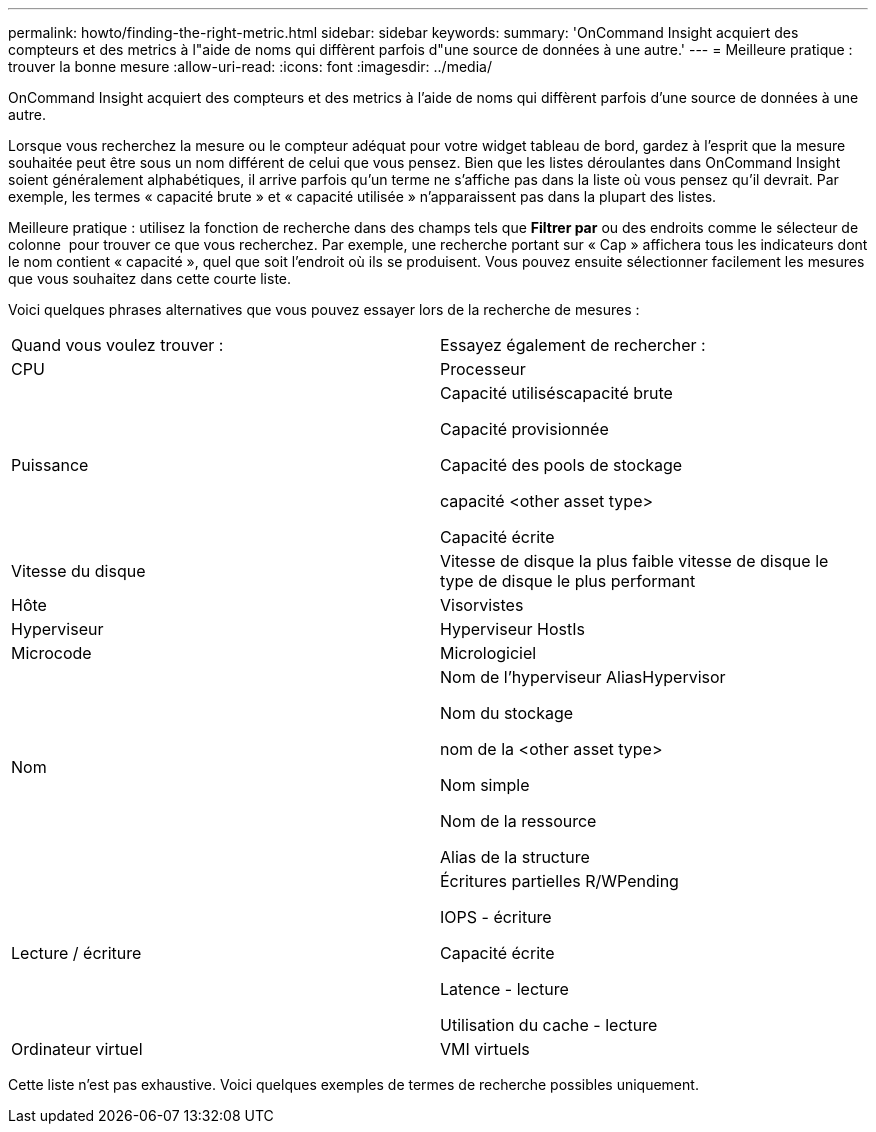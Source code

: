 ---
permalink: howto/finding-the-right-metric.html 
sidebar: sidebar 
keywords:  
summary: 'OnCommand Insight acquiert des compteurs et des metrics à l"aide de noms qui diffèrent parfois d"une source de données à une autre.' 
---
= Meilleure pratique : trouver la bonne mesure
:allow-uri-read: 
:icons: font
:imagesdir: ../media/


[role="lead"]
OnCommand Insight acquiert des compteurs et des metrics à l'aide de noms qui diffèrent parfois d'une source de données à une autre.

Lorsque vous recherchez la mesure ou le compteur adéquat pour votre widget tableau de bord, gardez à l'esprit que la mesure souhaitée peut être sous un nom différent de celui que vous pensez. Bien que les listes déroulantes dans OnCommand Insight soient généralement alphabétiques, il arrive parfois qu'un terme ne s'affiche pas dans la liste où vous pensez qu'il devrait. Par exemple, les termes « capacité brute » et « capacité utilisée » n'apparaissent pas dans la plupart des listes.

Meilleure pratique : utilisez la fonction de recherche dans des champs tels que *Filtrer par* ou des endroits comme le sélecteur de colonne image:../media/column-picker-button.gif[""] pour trouver ce que vous recherchez. Par exemple, une recherche portant sur « Cap » affichera tous les indicateurs dont le nom contient « capacité », quel que soit l'endroit où ils se produisent. Vous pouvez ensuite sélectionner facilement les mesures que vous souhaitez dans cette courte liste.

Voici quelques phrases alternatives que vous pouvez essayer lors de la recherche de mesures :

|===


| Quand vous voulez trouver : | Essayez également de rechercher : 


 a| 
CPU
 a| 
Processeur



 a| 
Puissance
 a| 
Capacité utiliséscapacité brute

Capacité provisionnée

Capacité des pools de stockage

capacité <other asset type>

Capacité écrite



 a| 
Vitesse du disque
 a| 
Vitesse de disque la plus faible vitesse de disque le type de disque le plus performant



 a| 
Hôte
 a| 
Visorvistes



 a| 
Hyperviseur
 a| 
Hyperviseur HostIs



 a| 
Microcode
 a| 
Micrologiciel



 a| 
Nom
 a| 
Nom de l'hyperviseur AliasHypervisor

Nom du stockage

nom de la <other asset type>

Nom simple

Nom de la ressource

Alias de la structure



 a| 
Lecture / écriture
 a| 
Écritures partielles R/WPending

IOPS - écriture

Capacité écrite

Latence - lecture

Utilisation du cache - lecture



 a| 
Ordinateur virtuel
 a| 
VMI virtuels

|===
Cette liste n'est pas exhaustive. Voici quelques exemples de termes de recherche possibles uniquement.
